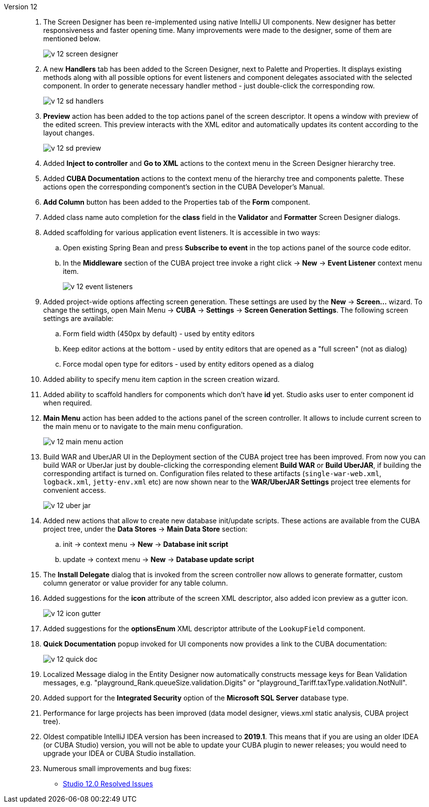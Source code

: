 [[relnotes_12]]

Version 12::
+
--
. The Screen Designer has been re-implemented using native IntelliJ UI components. New designer has better responsiveness and faster opening time.
Many improvements were made to the designer, some of them are mentioned below.
+
image::release_notes/v-12-screen-designer.png[align="center"]

. A new *Handlers* tab has been added to the Screen Designer, next to Palette and Properties.
It displays existing methods along with all possible options for event listeners and component delegates associated with the selected component.
In order to generate necessary handler method - just double-click the corresponding row.
+
image::release_notes/v-12-sd-handlers.png[align="center"]

. *Preview* action has been added to the top actions panel of the screen descriptor.
It opens a window with preview of the edited screen. This preview interacts with the XML editor and automatically updates its content according to the layout changes.
+
image::release_notes/v-12-sd-preview.png[align="center"]

. Added *Inject to controller* and *Go to XML* actions to the context menu in the Screen Designer hierarchy tree.

. Added *CUBA Documentation* actions to the context menu of the hierarchy tree and components palette. These actions open the corresponding component's section in the CUBA Developer's Manual.

. *Add Column* button has been added to the Properties tab of the *Form* component.

. Added class name auto completion for the *class* field in the *Validator* and *Formatter* Screen Designer dialogs.

. Added scaffolding for various application event listeners. It is accessible in two ways:
.. Open existing Spring Bean and press *Subscribe to event* in the top actions panel of the source code editor.
.. In the *Middleware* section of the CUBA project tree invoke a right click -> *New* -> *Event Listener* context menu item.
+
image::release_notes/v-12-event-listeners.png[align="center"]

. Added project-wide options affecting screen generation. These settings are used by the *New* -> *Screen...* wizard.
To change the settings, open Main Menu -> *CUBA* -> *Settings* -> *Screen Generation Settings*.
The following screen settings are available:
.. Form field width (450px by default) - used by entity editors
.. Keep editor actions at the bottom - used by entity editors that are opened as a "full screen" (not as dialog)
.. Force modal open type for editors - used by entity editors opened as a dialog

. Added ability to specify menu item caption in the screen creation wizard.

. Added ability to scaffold handlers for components which don't have *id* yet. Studio asks user to enter component id when required.

. *Main Menu* action has been added to the actions panel of the screen controller. It allows to include current screen to the main menu or to navigate to the main menu configuration.
+
image::release_notes/v-12-main-menu-action.png[align="center"]

. Build WAR and UberJAR UI in the Deployment section of the CUBA project tree has been improved. From now you can build WAR or UberJar just by double-clicking the corresponding element *Build WAR* or *Build UberJAR*, if building the corresponding artifact is turned on. Configuration files related to these artifacts (`single-war-web.xml`, `logback.xml`, `jetty-env.xml` etc) are now shown near to the *WAR/UberJAR Settings* project tree elements for convenient access.
+
image::release_notes/v-12-uber-jar.png[align="center"]

. Added new actions that allow to create new database init/update scripts. These actions are available from the CUBA project tree, under the *Data Stores* -> *Main Data Store* section:
.. init -> context menu -> *New* -> *Database init script*
.. update -> context menu -> *New* -> *Database update script*

. The *Install Delegate* dialog that is invoked from the screen controller now allows to generate formatter, custom column generator or value provider for any table column.

. Added suggestions for the *icon* attribute of the screen XML descriptor, also added icon preview as a gutter icon.
+
image::release_notes/v-12-icon-gutter.png[align="center"]

. Added suggestions for the *optionsEnum* XML descriptor attribute of the `LookupField` component.

. *Quick Documentation* popup invoked for UI components now provides a link to the CUBA documentation:
+
image::release_notes/v-12-quick-doc.png[align="center"]

. Localized Message dialog in the Entity Designer now automatically constructs message keys for Bean Validation messages, e.g. "playground_Rank.queueSize.validation.Digits" or "playground_Tariff.taxType.validation.NotNull".

. Added support for the *Integrated Security* option of the *Microsoft SQL Server* database type.

. Performance for large projects has been improved (data model designer, views.xml static analysis, CUBA project tree).

. Oldest compatible IntelliJ IDEA version has been increased to *2019.1*. This means that if you are using an older IDEA (or CUBA Studio) version, you will not be able to update your CUBA plugin to newer releases; you would need to upgrade your IDEA or CUBA Studio installation.

. Numerous small improvements and bug fixes:

** pass:macros[https://youtrack.cuba-platform.com/issues/STUDIO?q=Fixed%20in%20builds:%2012.0[Studio 12.0 Resolved Issues\]]

--
